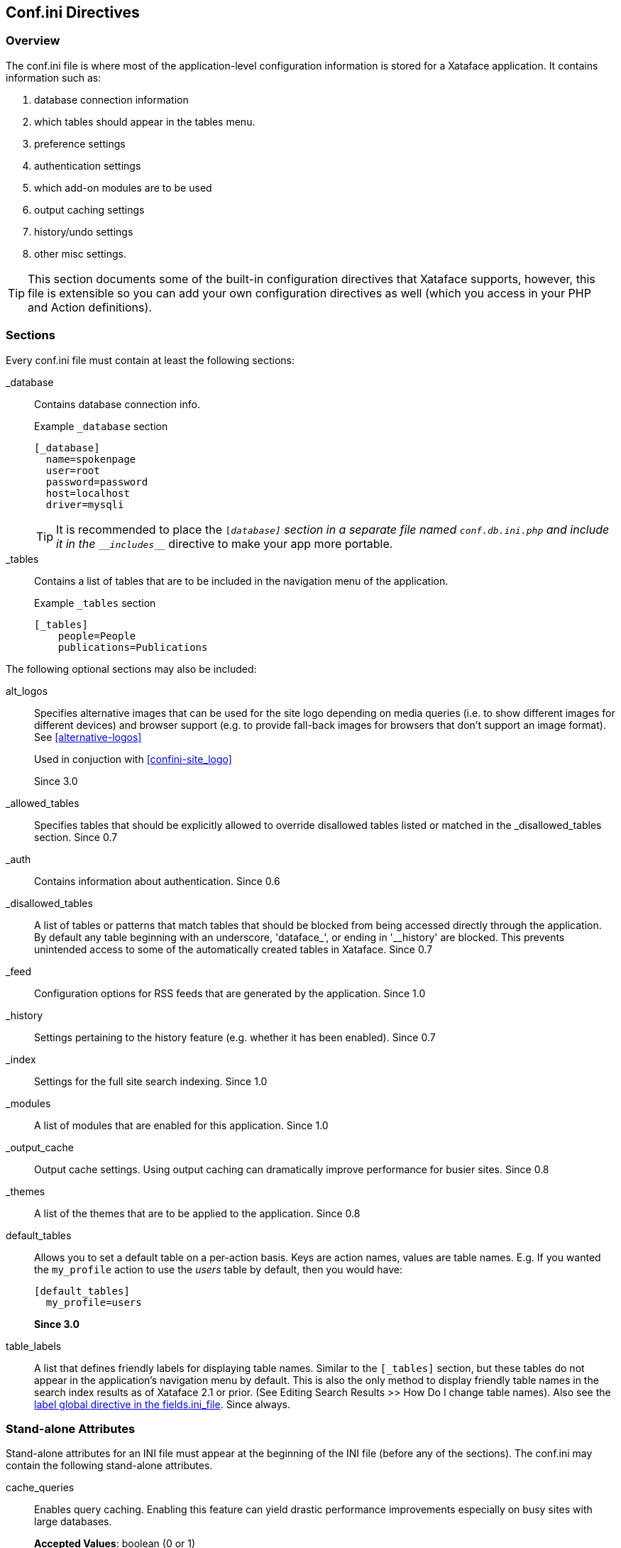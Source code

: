 [#confini-directives]
== Conf.ini Directives

[discrete]
=== Overview

The conf.ini file is where most of the application-level configuration information is stored for a Xataface application. It contains information such as:

. database connection information
. which tables should appear in the tables menu.
. preference settings
. authentication settings
. which add-on modules are to be used
. output caching settings
. history/undo settings
. other misc settings.

TIP: This section documents some of the built-in configuration directives that Xataface supports, however, this file is extensible so you can add your own configuration directives as well (which you access in your PHP and Action definitions).

[discrete]
=== Sections

Every conf.ini file must contain at least the following sections:

_database::
Contains database connection info.
+
.Example `_database` section
[source,ini]
----
[_database]
  name=spokenpage
  user=root
  password=password
  host=localhost
  driver=mysqli
----
+
TIP: It is recommended to place the `[_database]` section in a separate file named `conf.db.ini.php` and include it in the `\__includes___` directive to make your app more portable.

_tables::
Contains a list of tables that are to be included in the navigation menu of the application.
+
.Example `_tables` section
[source,ini]
----
[_tables]
    people=People
    publications=Publications
----

The following optional sections may also be included:

[#conf-ini-alt_logos]
alt_logos::
Specifies alternative images that can be used for the site logo depending on media queries (i.e. to show different images for different devices) and browser support (e.g. to provide fall-back images for browsers that don't support an image format).  See <<alternative-logos>>
+
Used in conjuction with <<confini-site_logo>>
+
Since 3.0

_allowed_tables::
Specifies tables that should be explicitly allowed to override disallowed tables listed or matched in the _disallowed_tables section.	Since 0.7

_auth::
Contains information about authentication.	Since 0.6

_disallowed_tables::
A list of tables or patterns that match tables that should be blocked from being accessed directly through the application. By default any table beginning with an underscore, 'dataface_', or ending in '__history' are blocked. This prevents unintended access to some of the automatically created tables in Xataface.	Since 0.7

_feed::
Configuration options for RSS feeds that are generated by the application.	Since 1.0

_history::
Settings pertaining to the history feature (e.g. whether it has been enabled).	Since 0.7

_index::
Settings for the full site search indexing.	Since 1.0

_modules::
A list of modules that are enabled for this application.	Since 1.0

_output_cache::
Output cache settings. Using output caching can dramatically improve performance for busier sites.	Since 0.8

_themes::
A list of the themes that are to be applied to the application. Since 0.8

default_tables::
Allows you to set a default table on a per-action basis.  Keys are action names, values are table names.  E.g. If you wanted the `my_profile` action to use the _users_ table by default, then you would have:
+
[source,ini]
----
[default_tables]
  my_profile=users
----
+
*Since 3.0*

table_labels::
A list that defines friendly labels for displaying table names. Similar to the `[_tables]` section, but these tables do not appear in the application's navigation menu by default. This is also the only method to display friendly table names in the search index results as of Xataface 2.1 or prior. (See Editing Search Results >> How Do I change table names). Also see the <<fieldsini-table-label,label global directive in the fields.ini_file>>.	Since always.

=== Stand-alone Attributes

Stand-alone attributes for an INI file must appear at the beginning of the INI file (before any of the sections). The conf.ini may contain the following stand-alone attributes.

cache_queries::
Enables query caching. Enabling this feature can yield drastic performance improvements especially on busy sites with large databases.
+
**Accepted Values**: boolean (0 or 1)
+
**Since** 1.2

cache_queries_log::
Enables logging of query caching to the file /tmp/querylog.log so that you can tell whether your queries are being cached, and which ones are being cached.
+
**Accepted Values** boolean (0 or 1)
+
**Since ** 1.2

default_action::
The default action to be performed if it is not explicitly specified in the query (e.g. 'list', 'find', 'edit').
+
**Accepted Values** string.  Name of action.
+
**Default Value** 'list'.
+
**Since** 0.6

debug::
If this is set to 1, then the application will run in debug mode which displays the available slots and blocks on the screen, along with some other debug information.
+
**Accepted Values** 0 or 1
+
**Default Value** 0
+
**Since** 0.6

default_browse_action::	The default action to perform in the details tab. E.g. When you click on the "details" tab there are a number of sub-tabs including 'view', 'edit', etc... . The default value for this directive is 'view'. If you want to go directly to the edit form when clicking on a record in list view, you would set default_browse_action to 'edit'.	string
+
**Since** 0.6

default_language::	The default language to use. This is the 2-digit ISO language code. If this value is not specified it defaults to the first language listed in the [languages] section.	string (2-digit ISO language code)
+
**Since** 0.6

default_limit::
The default limit (i.e. the number of records to show per page) if none is explicitly specified in the query.
+
**Accepted Values** positive integer.  E.g. 100
+
**Default Value** 30
+
**Since** 0.6

default_table::
The default table to show if none is specified by the query.
+
**Default Value:** The first table listed in the `[_tables]` section.
+
**Since**	0.6

disable_session_ip_check::
Default behaviour automatically tracks the IP address of the user when they log in. If a request is made for a session from a different IP then the session is automatically destroyed and the user is logged out.
+
**Accepted Values** boolean	(0 or 1)
+
**Since** 1.3rc4

[#confini-site_logo]
site_logo::
Overrides the image file that is used for the site logo. See <<changing-logo>>.
+
See also <<conf-ini-alt_logos>>
+
Since 3.0

title::
A title for the application (appears in the browser title bar).
+
**Since** 0.6

[#confini-include-directive]
\\__include__::
A comma-delimited list of configuration files that you wish to include.
+
====
This list can be used to separate your configuration into multiple files, or to provide different configurations for different host environments.  It is common, for example, to factor your database connection information into a separate file named "conf.db.ini.php" which is not kept in version control to make the application more portable.

**Example:** Placing database configuration in separate file

.conf.ini.php file
[source,ini]
----
;<?php exit;

__include__=conf.db.ini.php

[_tables]
   table1=My First Table
   table2=My Second Table
----

.conf.db.ini.php file
----
;<?php exit;

[_database]
   host=localhost
   name=mydb
   user=mydbuser
   password=dbpass
----

NOTE: For security it is recommended to add the ".php" extension to all of your INI files to prevent the web server from publishing them.  The first line, then is always `;<?php exit;` as this will be ignored when parsing the file as an INI file, and it will cause execution to exit when parsing as a PHP file.

**Placeholder Variables**

Since version 3.0, you can use placeholder variables in your \\__include__ directive which allow you to specify a different path based on the environment.  The following placeholders are supported:

`{host}`::
Will be replaced by the HTTP host name of the request.  E.g. if the app is being accessed at `http://example.com`, then `{host}` placeholders will be replaced with "example.com".
`{port}`::
Will be replaced by the HTTP port for the request.

.Example conf.ini.php using placeholders
[source,ini]
----
;<?php exit;

__include__=conf.db.ini.php, hosts/{host}/{host}.conf.ini.php
----

In the above example, if the app is accessed at example.com, then it would include the conf file located at `hosts/example.com/example.com.conf.ini.php`, but if it is accessed at `localhost`, then it would load the config file at `hosts/localhost/localhost.conf.ini.php`.


**Optional Includes**

**TLDR:**  Add `?` to the end of a file path to make it an optional include. E.g. `\\__include__=hosts/{host}/{host}.conf.ini.php?`

By default, if an include fails (because the included file doesn't exist), then an exception will be thrown when the app is loaded.  In some cases you may want the include to be "optional" so that it just fails to load silently if the file can't be found.  You can add `?` to the end of a file path to make it optional.

====

use_manifest::
Boolean value (0 or 1) indicating whether the app should use a manifest to keep track of all of its files.  This may improve performance in some cases as it may prevent file system calls to check if a file exists.   When using this option, if you add or remove any files from the app, you'll need to increment the application version in the version.txt file to force the app to regenerate the manifest.
+
*Since 3.0*


